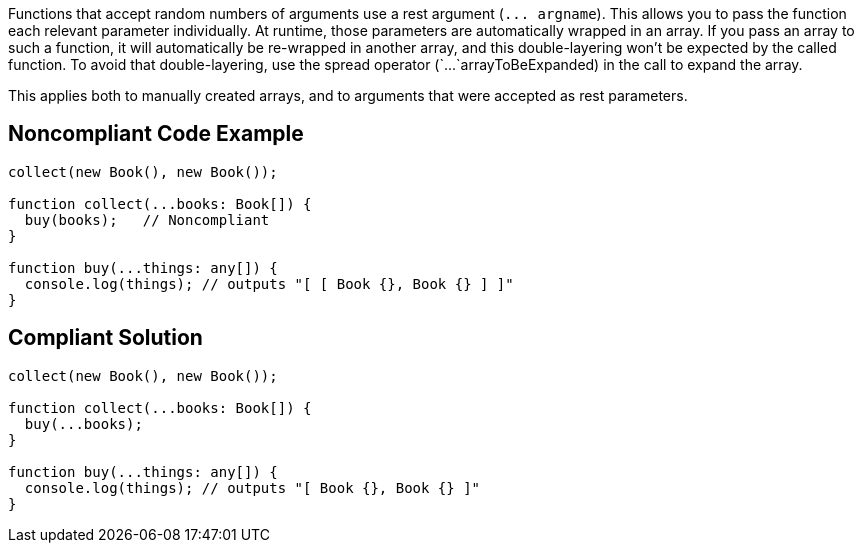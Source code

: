 Functions that accept random numbers of arguments use a rest argument (`+... argname+`). This allows you to pass the function each relevant parameter individually. At runtime, those parameters are automatically wrapped in an array. If you pass an array to such a function, it will automatically be re-wrapped in another array, and this double-layering won't be expected by the called function. To avoid that double-layering, use the spread operator (`+...+`arrayToBeExpanded) in the call to expand the array.

This applies both to manually created arrays, and to arguments that were accepted as rest parameters.


== Noncompliant Code Example

----
collect(new Book(), new Book());

function collect(...books: Book[]) {
  buy(books);   // Noncompliant
}

function buy(...things: any[]) {
  console.log(things); // outputs "[ [ Book {}, Book {} ] ]"
}
----


== Compliant Solution

----
collect(new Book(), new Book());

function collect(...books: Book[]) {
  buy(...books);
}

function buy(...things: any[]) {
  console.log(things); // outputs "[ Book {}, Book {} ]"
}
----



